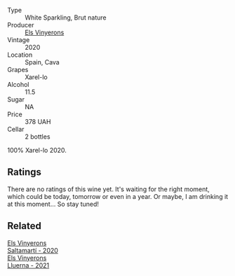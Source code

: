 :PROPERTIES:
:ID:                     3fc5adb1-7b6e-471b-acbb-9df160bb66b3
:END:
#+attr_html: :class wine-main-image
[[file:/images/5e/b74aa5-d845-4c05-b8ce-e3a26d02dd60/2022-07-23-10-49-27-27DE2E96-DA05-4B12-AB16-06FB3A11CB03-1-105-c.webp]]

- Type :: White Sparkling, Brut nature
- Producer :: [[barberry:/producers/3b1ca8ee-2c1c-4767-a40c-3f57fa88df23][Els Vinyerons]]
- Vintage :: 2020
- Location :: Spain, Cava
- Grapes :: Xarel-lo
- Alcohol :: 11.5
- Sugar :: NA
- Price :: 378 UAH
- Cellar :: 2 bottles

100% Xarel-lo 2020.

** Ratings
:PROPERTIES:
:ID:                     d29d9928-0859-4e49-b36c-045f2d43dc97
:END:

There are no ratings of this wine yet. It's waiting for the right moment, which could be today, tomorrow or even in a year. Or maybe, I am drinking it at this moment... So stay tuned!

** Related
:PROPERTIES:
:ID:                     5172cbb1-2925-4195-bd4e-37bdae7fba55
:END:

#+begin_export html
<div class="flex-container">
  <a class="flex-item flex-item-left" href="/wines/06e00ed7-1657-47c4-b7c8-33c9c1dcfbcb.html">
    <section class="h text-small text-lighter">Els Vinyerons</section>
    <section class="h text-bolder">Saltamartí - 2020</section>
  </a>

  <a class="flex-item flex-item-right" href="/wines/0fe467a2-56b8-434c-bcb8-c7369bd1167c.html">
    <section class="h text-small text-lighter">Els Vinyerons</section>
    <section class="h text-bolder">Lluerna - 2021</section>
  </a>

</div>
#+end_export
